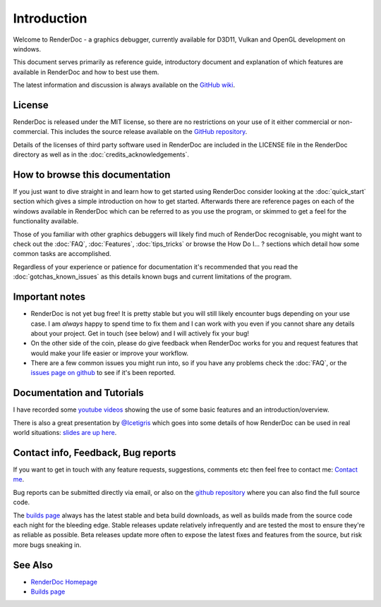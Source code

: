 Introduction
============

.. |renderdoc_logo| image:: images/logo.png

|renderdoc_logo|

Welcome to RenderDoc - a graphics debugger, currently available for D3D11, Vulkan and OpenGL development on windows.

This document serves primarily as reference guide, introductory document and explanation of which features are available in RenderDoc and how to best use them.

The latest information and discussion is always available on the `GitHub wiki <https://github.com/baldurk/renderdoc/wiki>`_.

License
-------

RenderDoc is released under the MIT license, so there are no restrictions on your use of it either commercial or non-commercial. This includes the source release available on the `GitHub repository <https://github.com/baldurk/renderdoc/issues>`_.

Details of the licenses of third party software used in RenderDoc are included in the LICENSE file in the RenderDoc directory as well as in the :doc:`credits_acknowledgements`.

How to browse this documentation
--------------------------------

If you just want to dive straight in and learn how to get started using RenderDoc consider looking at the :doc:`quick_start` section which gives a simple introduction on how to get started. Afterwards there are reference pages on each of the windows available in RenderDoc which can be referred to as you use the program, or skimmed to get a feel for the functionality available.


Those of you familiar with other graphics debuggers will likely find much of RenderDoc recognisable, you might want to check out the :doc:`FAQ`, :doc:`Features`, :doc:`tips_tricks` or browse the How Do I... ? sections which detail how some common tasks are accomplished.

Regardless of your experience or patience for documentation it's recommended that you read the :doc:`gotchas_known_issues` as this details known bugs and current limitations of the program.

Important notes
---------------

* RenderDoc is not yet bug free! It is pretty stable but you will still likely encounter bugs depending on your use case. I am *always* happy to spend time to fix them and I can work with you even if you cannot share any details about your project. Get in touch (see below) and I will actively fix your bug!
* On the other side of the coin, please do give feedback when RenderDoc works for you and request features that would make your life easier or improve your workflow.
* There are a few common issues you might run into, so if you have any problems check the :doc:`FAQ`, or the `issues page on github <https://github.com/baldurk/renderdoc/issues>`_ to see if it's been reported.

Documentation and Tutorials
---------------------------

I have recorded some `youtube videos <http://www.youtube.com/user/baldurkarlsson/>`_ showing the use of some basic features and an introduction/overview.

There is also a great presentation by `@Icetigris <https://twitter.com/Icetigris>`_ which goes into some details of how RenderDoc can be used in real world situations: `slides are up here <https://docs.google.com/presentation/d/1LQUMIld4SGoQVthnhT1scoA3k4Sg0as14G4NeSiSgFU/edit#slide-id.p>`_.

Contact info, Feedback, Bug reports
-----------------------------------

If you want to get in touch with any feature requests, suggestions, comments etc then feel free to contact me: `Contact me <mailto:baldurk@baldurk.org?subject=RenderDoc%20feedback>`_.

Bug reports can be submitted directly via email, or also on the `github repository <https://github.com/baldurk/renderdoc/issues>`_ where you can also find the full source code.

The `builds page <https://renderdoc.org/builds>`_ always has the latest stable and beta build downloads, as well as builds made from the source code each night for the bleeding edge. Stable releases update relatively infrequently and are tested the most to ensure they're as reliable as possible. Beta releases update more often to expose the latest fixes and features from the source, but risk more bugs sneaking in.

See Also
--------

* `RenderDoc Homepage <http://renderdoc.org/>`_
* `Builds page <https://renderdoc.org/builds>`_
